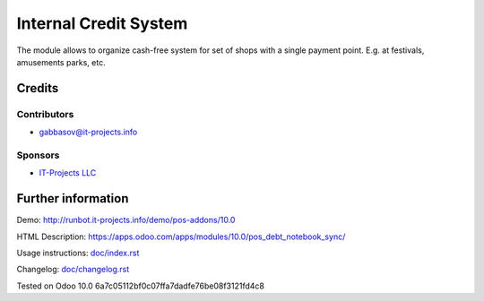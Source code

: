 ========================
 Internal Credit System
========================

The module allows to organize cash-free system for set of shops with a single payment point. E.g. at festivals, amusements parks, etc.

Credits
=======

Contributors
------------
* gabbasov@it-projects.info

Sponsors
--------
* `IT-Projects LLC <https://it-projects.info>`__

Further information
===================

Demo: http://runbot.it-projects.info/demo/pos-addons/10.0

HTML Description: https://apps.odoo.com/apps/modules/10.0/pos_debt_notebook_sync/

Usage instructions: `<doc/index.rst>`__

Changelog: `<doc/changelog.rst>`__

Tested on Odoo 10.0 6a7c05112bf0c07ffa7dadfe76be08f3121fd4c8
